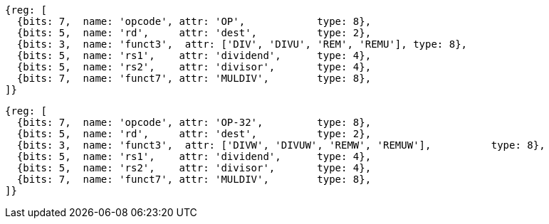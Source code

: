 //## 8.2 Division Operations

[wavedrom, ,]
....
{reg: [
  {bits: 7,  name: 'opcode', attr: 'OP',            type: 8},
  {bits: 5,  name: 'rd',     attr: 'dest',          type: 2},
  {bits: 3,  name: 'funct3',  attr: ['DIV', 'DIVU', 'REM', 'REMU'], type: 8},
  {bits: 5,  name: 'rs1',    attr: 'dividend',      type: 4},
  {bits: 5,  name: 'rs2',    attr: 'divisor',       type: 4},
  {bits: 7,  name: 'funct7', attr: 'MULDIV',        type: 8},
]}
....

[wavedrom, ,svg]
....
{reg: [
  {bits: 7,  name: 'opcode', attr: 'OP-32',         type: 8},
  {bits: 5,  name: 'rd',     attr: 'dest',          type: 2},
  {bits: 3,  name: 'funct3',  attr: ['DIVW', 'DIVUW', 'REMW', 'REMUW'],          type: 8},
  {bits: 5,  name: 'rs1',    attr: 'dividend',      type: 4},
  {bits: 5,  name: 'rs2',    attr: 'divisor',       type: 4},
  {bits: 7,  name: 'funct7', attr: 'MULDIV',        type: 8},
]}
....
